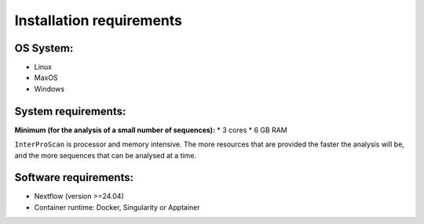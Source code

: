 Installation requirements
=========================

OS System:
~~~~~~~~~~

* Linux
* MaxOS
* Windows

System requirements:
~~~~~~~~~~~~~~~~~~~~

**Minimum (for the analysis of a small number of sequences):**
* 3 cores
* 6 GB RAM

``InterProScan`` is processor and memory intensive.
The more resources that are provided the faster the analysis will be, and the more
sequences that can be analysed at a time.

Software requirements:
~~~~~~~~~~~~~~~~~~~~~~

* Nextflow (version >=24.04)
* Container runtime: Docker, Singularity or Apptainer
